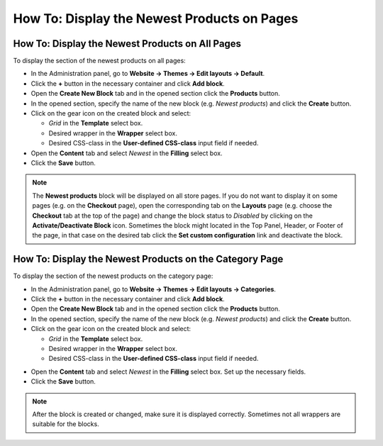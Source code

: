 ********************************************
How To: Display the Newest Products on Pages
********************************************

================================================
How To: Display the Newest Products on All Pages
================================================

To display the section of the newest products on all pages:

*   In the Administration panel, go to **Website → Themes → Edit layouts → Default**.
*   Click the **+** button in the necessary container and click **Add block**.
*   Open the **Create New Block** tab and in the opened section click the **Products** button.
*   In the opened section, specify the name of the new block (e.g. *Newest products*) and click the **Create** button.
*   Click on the gear icon on the created block and select:

    *   *Grid* in the **Template** select box.
    *   Desired wrapper in the **Wrapper** select box.
    *   Desired CSS-class in the **User-defined CSS-class** input field if needed.
    
*   Open the **Content** tab and select *Newest* in the **Filling** select box.
*   Click the **Save** button.

.. note::

	The **Newest products** block will be displayed on all store pages. If you do not want to display it on some pages (e.g. on the **Checkout** page), open the corresponding tab on the **Layouts** page (e.g. choose the **Checkout** tab at the top of the page) and change the block status to *Disabled* by clicking on the **Activate/Deactivate Block** icon. Sometimes the block might located in the Top Panel, Header, or Footer of the page, in that case on the desired tab click the **Set custom configuration** link and deactivate the block.

========================================================
How To: Display the Newest Products on the Category Page
========================================================

To display the section of the newest products on the category page:

*   In the Administration panel, go to **Website → Themes → Edit layouts → Categories**.
*   Click the **+** button in the necessary container and click **Add block**.
*   Open the **Create New Block** tab and in the opened section click the **Products** button.
*   In the opened section, specify the name of the new block (e.g. *Newest products*) and click the **Create** button.
*   Click on the gear icon on the created block and select:

    *   *Grid* in the **Template** select box.
    *   Desired wrapper in the **Wrapper** select box.
    *   Desired CSS-class in the **User-defined CSS-class** input field if needed.

.. image:: img/newest-1.png
    :align: center
    :alt: Content tab

*   Open the **Content** tab and select *Newest* in the **Filling** select box. Set up the necessary fields.
*   Click the **Save** button.

.. note::

	After the block is created or changed, make sure it is displayed correctly. Sometimes not all wrappers are suitable for the blocks.

.. image:: img/newest-2.png
    :align: center
    :alt: Block on the storefront
